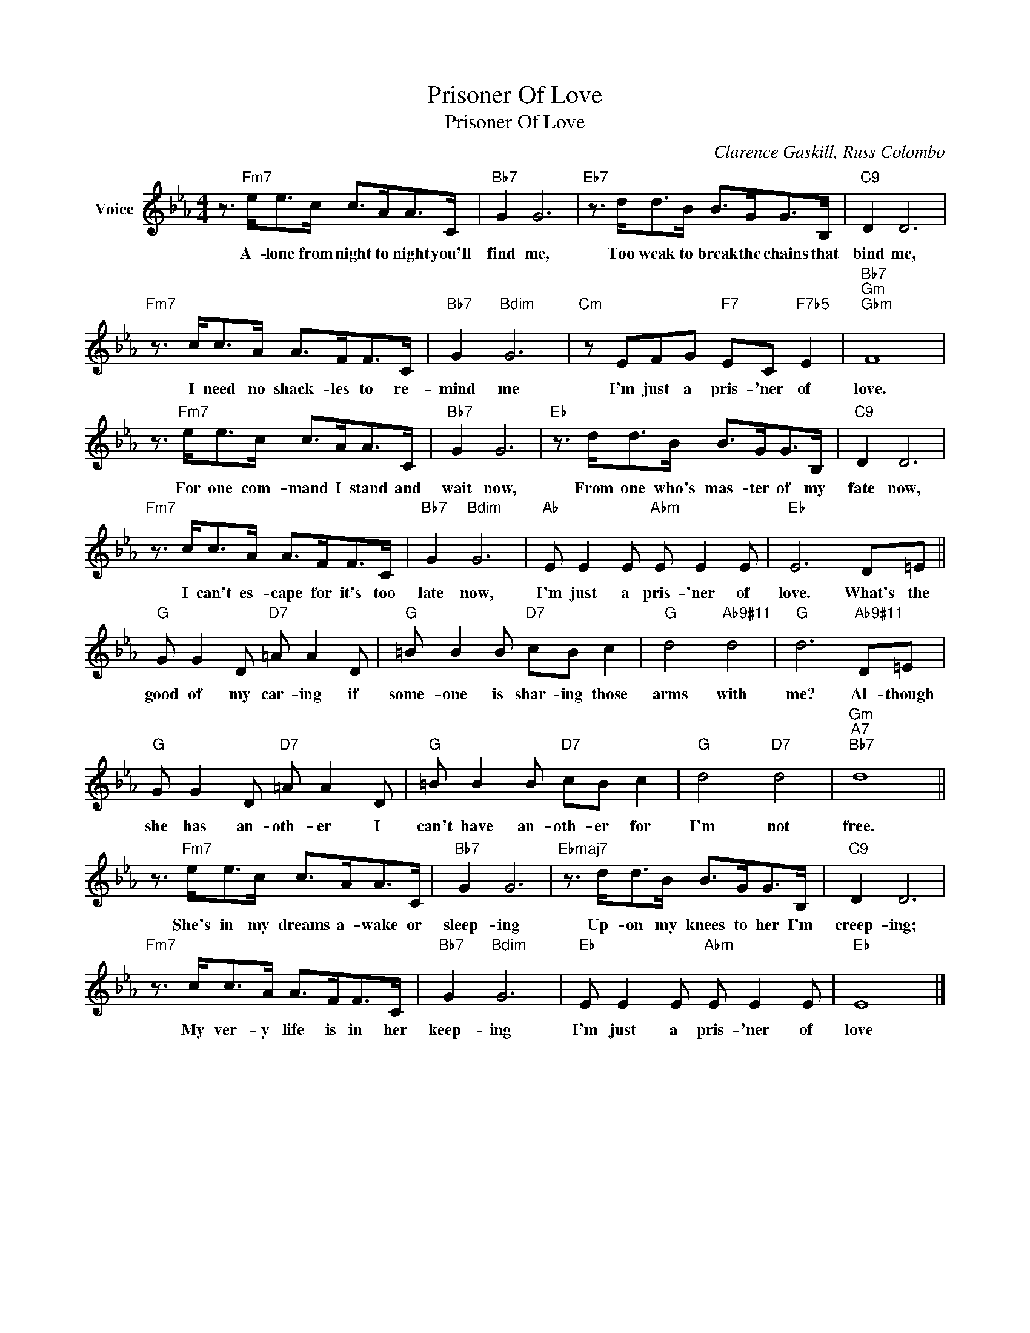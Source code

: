 X:1
T:Prisoner Of Love
T:Prisoner Of Love
C:Clarence Gaskill, Russ Colombo
Z:All Rights Reserved
L:1/8
M:4/4
K:Eb
V:1 treble nm="Voice"
%%MIDI program 52
V:1
 z3/2"Fm7" e<ec/ c>AA>C |"Bb7" G2 G6 |"Eb7" z3/2 d<dB/ B>GG>B, |"C9" D2 D6 | %4
w: A- lone from night to night you'll|find me,|Too weak to break the chains that|bind me,|
"Fm7" z3/2 c<cA/ A>FF>C |"Bb7" G2"Bdim" G6 |"Cm" z EFG"F7" EC"F7b5" E2 |"Bb7""Gm""Gbm" F8 | %8
w: I need no shack- les to re-|mind me|I'm just a pris- 'ner of|love.|
 z3/2"Fm7" e<ec/ c>AA>C |"Bb7" G2 G6 |"Eb" z3/2 d<dB/ B>GG>B, |"C9" D2 D6 | %12
w: For one com- mand I stand and|wait now,|From one who's mas- ter of my|fate now,|
"Fm7" z3/2 c<cA/ A>FF>C |"Bb7" G2"Bdim" G6 |"Ab" E E2 E"Abm" E E2 E |"Eb" E6 D=E || %16
w: I can't es- cape for it's too|late now,|I'm just a pris- 'ner of|love. What's the|
"G" G G2 D"D7" =A A2 D |"G" =B B2 B"D7" cB c2 |"G" d4"Ab9#11" d4 |"G" d6"Ab9#11" D=E | %20
w: good of my car- ing if|some- one is shar- ing those|arms with|me? Al- though|
"G" G G2 D"D7" =A A2 D |"G" =B B2 B"D7" cB c2 |"G" d4"D7" d4 |"Gm""A7""Bb7" d8 || %24
w: she has an- oth- er I|can't have an- oth- er for|I'm not|free.|
 z3/2"Fm7" e<ec/ c>AA>C |"Bb7" G2 G6 |"Ebmaj7" z3/2 d<dB/ B>GG>B, |"C9" D2 D6 | %28
w: She's in my dreams a- wake or|sleep- ing|Up- on my knees to her I'm|creep- ing;|
"Fm7" z3/2 c<cA/ A>FF>C |"Bb7" G2"Bdim" G6 |"Eb" E E2 E"Abm" E E2 E |"Eb" E8 |] %32
w: My ver- y life is in her|keep- ing|I'm just a pris- 'ner of|love|

